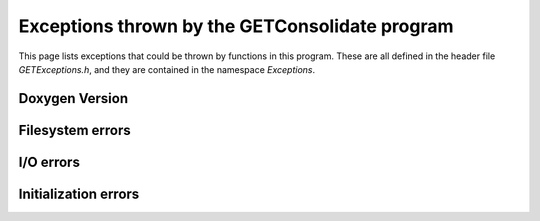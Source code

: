 Exceptions thrown by the GETConsolidate program
===============================================

This page lists exceptions that could be thrown by functions in this program. These are all defined in the header file `GETExceptions.h`, and they are contained in the namespace `Exceptions`.

.. 	namespace:: Exceptions

Doxygen Version
---------------

.. 	doxygenclass:: Exceptions::GenericException
	:members: 

Filesystem errors
-----------------

..	class:: Exceptions::Bad_File : public std::exception

	Indicates that the program encountered an invalid file. 

	..  function:: Bad_File(const char* filename)

		The parameter *filename* is used to set the output string given by :func:`what()`.

	.. 	function:: const char* what() const

		:return: The string "Bad file: *filename*"

..	class:: Exceptions::Wrong_File_Type : public std::exception

	Thrown when a file of the wrong extension is encountered, or when the provided file does not contain any recognizable events or frames. 

	.. 	function:: Wrong_File_Type(const char* filename)

		The parameter *filename* is used to set the output string given by :func:`what()`.

	.. 	function:: const char* what() const

		:return: The string "Wrong file type: *filename*"

.. 	class:: Exceptions::Does_Not_Exist : public std::exception

	Thrown when a file or directory provided as an argument is not found on the filesystem.

	.. 	function:: Does_Not_Exist(const char* filename)

		The parameter *filename* is used to set the output string given by :func:`what()`.

	.. 	function:: const char* what() const

		:return: The string "File/Directory does not exist: *filename*"

..	class:: Exceptions::Dir_is_Empty : public std::exception

	Thrown if the input files directory provided to the program exists, but is empty.

	.. 	function:: Dir_is_Empty(const char* filename)

		The parameter *filename* is used to set the output string given by :func:`what()`.

	.. 	function:: const char* what() const

		:return: The string "This directory is empty: *filename*"

I/O errors
----------

..	class:: Exceptions::Frame_Read_Error : public std::exception

	Indicates that the program failed to read a raw frame from a GRAW file. In particular, this is thrown if the raw frame size is found to be zero. This may indicate a corrupted file or that the file cursor is at the wrong position.

	.. 	function:: const char* what() const

		:return: The string "Frame read failed."

..	class:: Exceptions::Wrong_File_Position : public std::exception

	Thrown if the file cursor is not correctly aligned with the beginning of a data item.

	.. 	function:: const char* what() const

		:return: The string "Item not found at this position."

..	class:: Exceptions::Bad_Data : public std::exception

	The data read was somehow corrupted or could not be parsed.

	.. 	function:: const char* what() const

		:return: The string "Corrupted or invalid data encountered."

..	class:: Exceptions::End_of_File : public std::exception

	Tried to read past the end of a file. This is thrown by the file classes.

	.. 	function:: const char* what() const

		:return: The string "Reached end of file."

Initialization errors
---------------------

..	class:: Exceptions::Not_Init : public std::exception

	An object that needed to be explicitly initialized before use was not.

	.. 	function:: const char* what() const

		:return: The string "Object not initialized."

..	class:: Exceptions::Already_Init : public std::exception

	An attempt was made to re-initialize an object that was already initialized.

	.. 	function:: const char* what() const

		:return: The string "Object already initialized."
